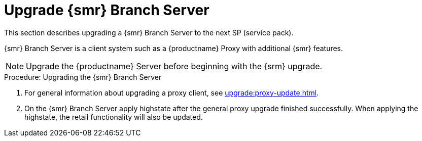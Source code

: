[[retail-upgrade-branchserver]]
= Upgrade {smr} Branch Server

This section describes upgrading a {smr} Branch Server to the next SP (service pack).

{smr} Branch Server is a client system such as a {productname} Proxy with additional {smr} features.

[NOTE]
====
Upgrade the {productname} Server before beginning with the {srm} upgrade.
====



.Procedure: Upgrading the {smr} Branch Server
. For general information about upgrading a proxy client, see xref:upgrade:proxy-update.adoc[].
. On the {smr} Branch Server apply highstate after the general proxy upgrade finished successfully.
When applying the highstate, the retail functionality will also be updated.
